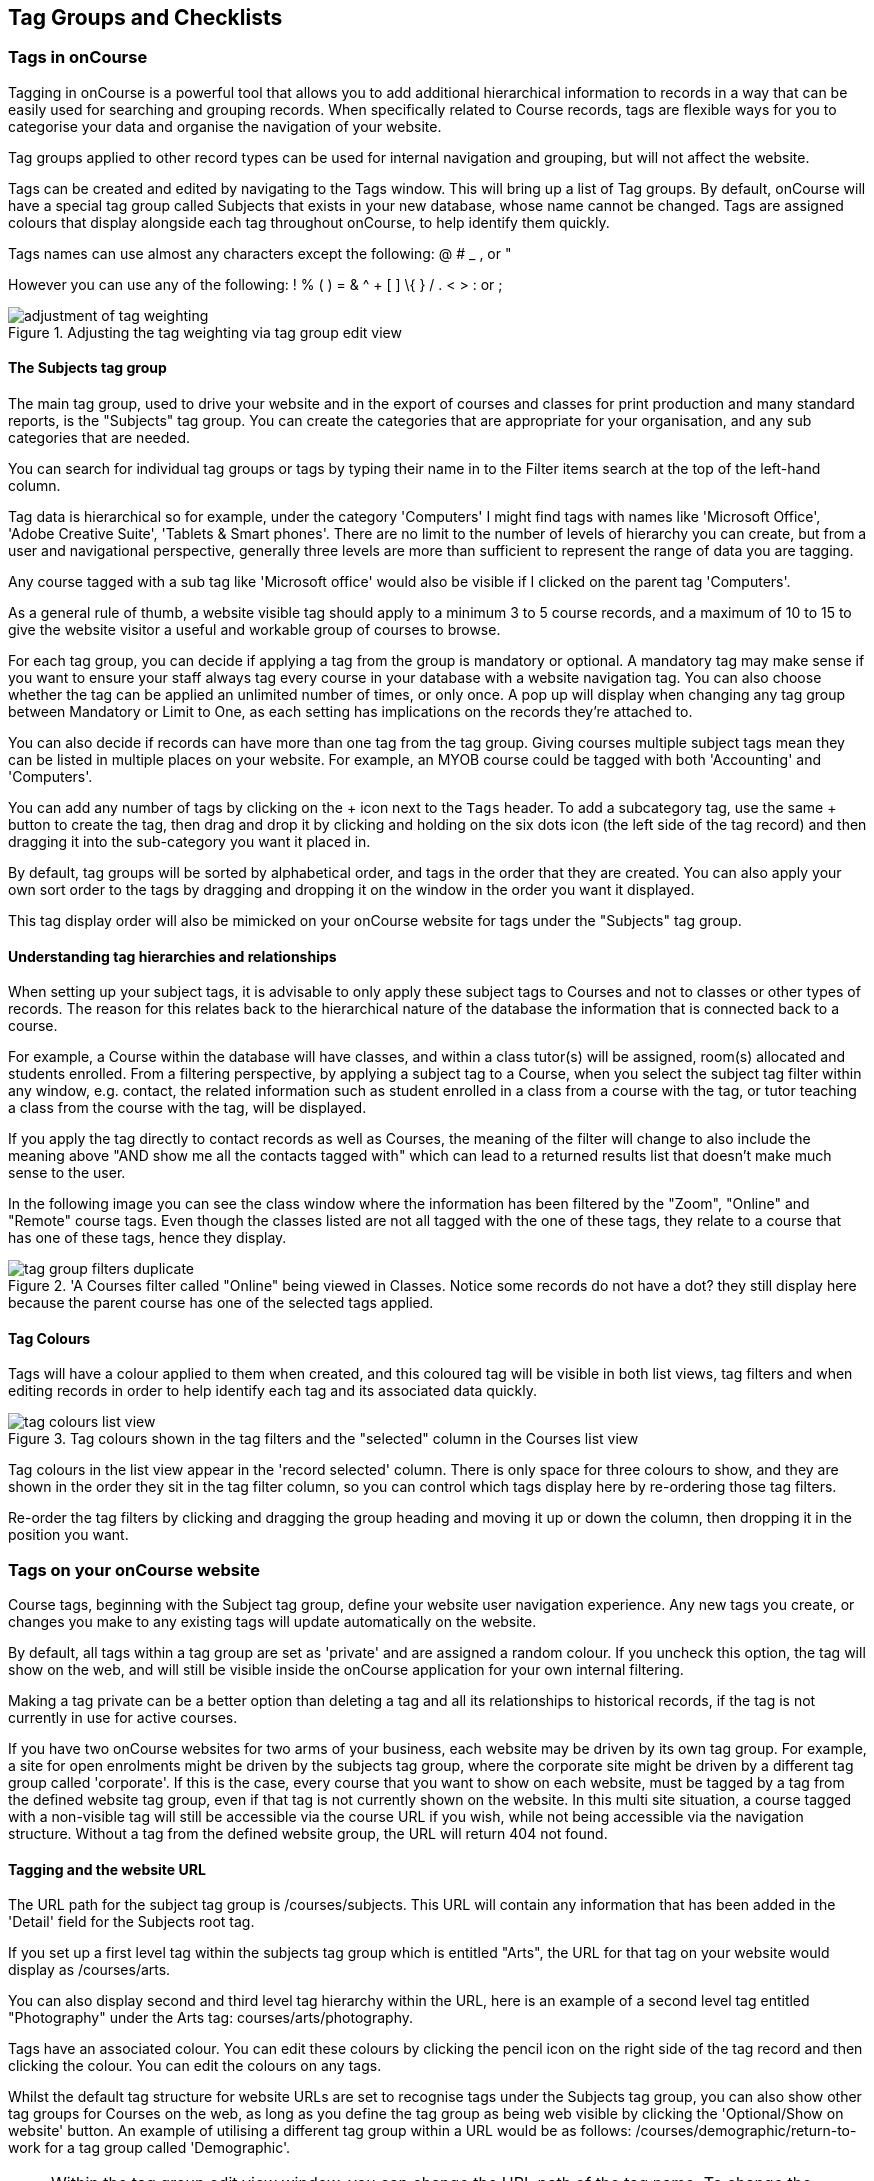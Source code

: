 [[tagging]]
== Tag Groups and Checklists

[[tagging-usingTags]]
=== Tags in onCourse

Tagging in onCourse is a powerful tool that allows you to add additional hierarchical information to records in a way that can be easily used for searching and grouping records. When specifically related to Course records, tags are flexible ways for you to categorise your data and organise the navigation of your website.

Tag groups applied to other record types can be used for internal navigation and grouping, but will not affect the website.

Tags can be created and edited by navigating to the Tags window. This will bring up a list of Tag groups. By default, onCourse will have a special tag group called Subjects that exists in your new database, whose name cannot be changed. Tags are assigned colours that display alongside each tag throughout onCourse, to help identify them quickly.

Tags names can use almost any characters except the following: @ # _ , or "

However you can use any of the following: ! % ( ) = & ^ + [ ] \{ } / . < > : or ;

image::images/adjustment_of_tag_weighting.png[title='Adjusting the tag weighting via tag group edit view']

[[tagging-subjectsTag]]
==== The Subjects tag group

The main tag group, used to drive your website and in the export of courses and classes for print production and many standard reports, is the "Subjects" tag group. You can create the categories that are appropriate for your organisation, and any sub categories that are needed.

You can search for individual tag groups or tags by typing their name in to the Filter items search at the top of the left-hand column.

Tag data is hierarchical so for example, under the category 'Computers' I might find tags with names like 'Microsoft Office', 'Adobe Creative Suite', 'Tablets & Smart phones'. There are no limit to the number of levels of hierarchy you can create, but from a user and navigational perspective, generally three levels are more than sufficient to represent the range of data you are tagging.

Any course tagged with a sub tag like 'Microsoft office' would also be visible if I clicked on the parent tag 'Computers'.

As a general rule of thumb, a website visible tag should apply to a minimum 3 to 5 course records, and a maximum of 10 to 15 to give the website visitor a useful and workable group of courses to browse.

For each tag group, you can decide if applying a tag from the group is mandatory or optional. A mandatory tag may make sense if you want to ensure your staff always tag every course in your database with a website navigation tag. You can also choose whether the tag can be applied an unlimited number of times, or only once. A pop up will display when changing any tag group between Mandatory or Limit to One, as each setting has implications on the records they're attached to.

You can also decide if records can have more than one tag from the tag group. Giving courses multiple subject tags mean they can be listed in multiple places on your website. For example, an MYOB course could be tagged with both 'Accounting' and 'Computers'.

You can add any number of tags by clicking on the + icon next to the `Tags` header. To add a subcategory tag, use the same + button to create the tag, then drag and drop it by clicking and holding on the six dots icon (the left side of the tag record) and then dragging it into the sub-category you want it placed in.

By default, tag groups will be sorted by alphabetical order, and tags in the order that they are created. You can also apply your own sort order to the tags by dragging and dropping it on the window in the order you want it displayed.

This tag display order will also be mimicked on your onCourse website for tags under the "Subjects" tag group.


[[tagging-tagRelationships]]
==== Understanding tag hierarchies and relationships

When setting up your subject tags, it is advisable to only apply these subject tags to Courses and not to classes or other types of records. The reason for this relates back to the hierarchical nature of the database the information that is connected back to a course.

For example, a Course within the database will have classes, and within a class tutor(s) will be assigned, room(s) allocated and students enrolled. From a filtering perspective, by applying a subject tag to a Course, when you select the subject tag filter within any window, e.g. contact, the related information such as student enrolled in a class from a course with the tag, or tutor teaching a class from the course with the tag, will be displayed.

If you apply the tag directly to contact records as well as Courses, the meaning of the filter will change to also include the meaning above "AND show me all the contacts tagged with" which can lead to a returned results list that doesn't make much sense to the user.

In the following image you can see the class window where the information has been filtered by the "Zoom", "Online" and "Remote" course tags. Even though the classes listed are not all tagged with the one of these tags, they relate to a course that has one of these tags, hence they display.

image::images/tag_group_filters_duplicate.png[title='A Courses filter called "Online" being viewed in Classes. Notice some records do not have a dot? they still display here because the parent course has one of the selected tags applied.]

[[tagging-colours]]
==== Tag Colours

Tags will have a colour applied to them when created, and this coloured tag will be visible in both list views, tag filters and when editing records in order to help identify each tag and its associated data quickly.

image::images/tag_colours_list_view.png[title='Tag colours shown in the tag filters and the "selected" column in the Courses list view']

Tag colours in the list view appear in the 'record selected' column. There is only space for three colours to show, and they are shown in the order they sit in the tag filter column, so you can control which tags display here by re-ordering those tag filters.

Re-order the tag filters by clicking and dragging the group heading and moving it up or down the column, then dropping it in the position you want.

[[tagging-tagWebsite]]
=== Tags on your onCourse website

Course tags, beginning with the Subject tag group, define your website user navigation experience. Any new tags you create, or changes you make to any existing tags will update automatically on the website.

By default, all tags within a tag group are set as 'private' and are assigned a random colour. If you uncheck this option, the tag will show on the web, and will still be visible inside the onCourse application for your own internal filtering.

Making a tag private can be a better option than deleting a tag and all its relationships to historical records, if the tag is not currently in use for active courses.

If you have two onCourse websites for two arms of your business, each website may be driven by its own tag group. For example, a site for open enrolments might be driven by the subjects tag group, where the corporate site might be driven by a different tag group called 'corporate'. If this is the case, every course that you want to show on each website, must be tagged by a tag from the defined website tag group, even if that tag is not currently shown on the website. In this multi site situation, a course tagged with a non-visible tag will still be accessible via the course URL if you wish, while not being accessible via the navigation structure. Without a tag from the defined website group, the URL will return 404 not found.

[[tagging-tagWebsiteURL]]
==== Tagging and the website URL

The URL path for the subject tag group is /courses/subjects. This URL will contain any information that has been added in the 'Detail' field for the Subjects root tag.

If you set up a first level tag within the subjects tag group which is entitled "Arts", the URL for that tag on your website would display as /courses/arts.

You can also display second and third level tag hierarchy within the URL, here is an example of a second level tag entitled "Photography" under the Arts tag: courses/arts/photography.

Tags have an associated colour. You can edit these colours by clicking the pencil icon on the right side of the tag record and then clicking the colour. You can edit the colours on any tags.

Whilst the default tag structure for website URLs are set to recognise tags under the Subjects tag group, you can also show other tag groups for Courses on the web, as long as you define the tag group as being web visible by clicking the 'Optional/Show on website' button. An example of utilising a different tag group within a URL would be as follows: /courses/demographic/return-to-work for a tag group called 'Demographic'.

[NOTE]
====
Within the tag group edit view window, you can change the URL path of the tag name. To change the default URL path, simply click on the padlock next to the field URL path then edit what you want the URL path to be. The below example shows several customised URL's.
====

image::images/abbreviated_tag_name.png[title='Example of the URL path which can be set within the tag preferences of onCourse']

[[tagging-tagWebsiteDescription]]
==== Adding tag web descriptions

Tags can contain rich text descriptions, including images and video or other html content, which will display on your website at the top of the course list results for that tag.

In order to display the web description and any images you may attach, you need to do the following:

* Flag the tag as web visible within the tag set up.
* Enter the information, description of the tag into the detailfield for that tag. This appears under the Tag header, just click the edit button. This will also expand the detail window to display the full text in the field.
* You can also add images to the tag web description by uploading the image to onCourse via the Resources > Attachmentsmenu.
+
For more information about rich text and adding images, refer to the http://www.ish.com.au/s/onCourse/doc/web/richText.html[rich text]
chapter of the User Handbook.

image::images/tag_description_on_web.png[title='An example tag description showing text and an image']

[[tagging-facetedSearch]]
==== Using multiple tag groups for website navigation - faceted search

The special Subjects tag group is just the starting point for website navigation using tags, and can be thought as the equivalent of the dewy decimal system of course grouping. However, you may wish to build a website where there are multiple ways a potential student can browse through your course offerings if they don't know 'what' they want.

Some examples of other types of course tags in use by onCourse customers include 'who' (or demographic) type tags, 'where' (location, term/holiday program) or 'how' (delivery mode, duration or level).

It is important to consider at this point, before you decide to create multiple tags groups to record all this additional data, if the information you want to navigate by is a 'saved search', as in, onCourse already has this data stored in the class information, or a tag - new information about a course onCourse doesn't store anywhere else. The location of a class can be found via a saved search as the site address details are stored in the database already. The information about a course being a 'workshop', 'short course' or 'program of study' is a user defined definition that is best added to the course by a new tag group.

Both tags and saved searches can be used to navigate the website on their own, or in combination with other tags. This kind of navigation is called faceted search and needs to be carefully and considered and designed to meet your particular business needs before being implemented by the creation of and application of new tags to your onCourse data.

Faceted search allows users to see a pre-count of available class information as they refine their search options. In this example, a two tags called 'Who' and 'What' combine to form a faceted search across a large data set, to allow website visitors to drill down and find the course and class they are looking for as quickly as possible.

image::images/tag_faceted_search.png[title='Configuring a tag and what it will be applied to within onCourse']

[[tagging-creatingTags]]
=== Creating a new tag group

To create a new tag group, begin by going to the Tags window (search for Tags in the dashboard search) and clicking the + button next to the 'Tag Groups' heading. Creating a new Tag Group will also create a header tag.

Begin by giving your tag group a name and deciding which part of the onCourse database you want this tag group to apply to using the + button next to 'Available For'.

A tag group can apply to multiple record types, but cannot be applied to record and a record sub set. For example, you cannot apply a tag to both 'contacts' and 'students' as students are a type of contact. For the same reasons, a tag cannot apply to both 'courses' and 'classes'.

Only tags which apply to 'Courses' will be available for display and navigation on your onCourse website. Tags which apply to other record types are for internal filtering only.

image::images/root_tag.png[title='Configuring a tag and what it will be applied to within onCourse']

Begin building your tag structure by using the + button next to the 'Tags' header. The first time you click + in a new tag group, that will create the parent tag. Each subsequent click of the + button will add a child tag underneath the parent.

If you wish to adjust the tag structure, you can also drag and drop the ordering from the default alphabetical sort order.

You also have the ability to make changes to the root tag, however you won't be able to add a sibling or delete the root node.
In the case of the special Subjects tag, you cannot change the root tag name.

==== Editing a tag colour in edit view

Tags also have a colour associated with them. You can edit the colour of a tag by clicking the pencil icon on the right side of the tag to open the edit view.

To edit the colour, click the coloured circle and two sliders will display. The top is hue, the bottom is saturation. Once you've amended it to the colour of your choosing, click the Save button.

image::images/tag_colours_edit.png[title='A contact filter using the subjects tag to show students enrolled into classes joined to courses tagged with the subject 'Creative Arts'']

[[tagging-filter_tool]]
=== Tags as a filtering tool within the onCourse application

All tags groups you create will be available as filters within the relevant onCourse list views. The tag groups shown are based on the record type the tag is related to, and then the records related to that record type.

For example, a tag group applied to Courses will also be available as a filter in the related windows of classes, contacts and enrolments. Additionally, if a tag is made available for more than one entity and those entites share filters, the filter will appear duplicated, but in fact they are for each separate entity. E.G. if you have a tag group called 'Online' that appears on both Classes and Courses, then when viewed from Classes that tag group will appear once as 'Online' and once again as 'Courses (Online)'.

In the course window, checking the filter means 'show me course records tagged with this tag'. In the class window, checking the same subject filter means 'show me the classes for the course tagged with this tag'. In the student window it displays as Subjects (enrolled), and means 'show me the students enrolled in classes linked to courses tagged with this tag'.

The tags that display within the left-hand pane of a given window, provide you with a number of different options in terms of searching and sorting of information. Tag groups and components of tag groups can be expanded and collapsed to create your preferred window layout. You can utilise the tags within the window in a number of ways:

* Expand and collapse a given tag group within the left-hand pane by clicking on the name of the tag group (show / hide will display on hover)
* Expand and collapse tags within a tag group by clicking on the arrow that indicates a tag contains sub tags
* Use the tags to filter records within a given list view by checking the tick box next to the tag name. Ticking a tag that contains sub tags will select all the tags beneath it.
* Selecting multiple tag check boxes within the same tag group to create an OR search. e.g. selecting 'Business' and 'Writing' from the subjects tag at the same time will find results tagged with Business OR Writing.
* Use a tag filter in conjunction with a core filter or saved search. This will filter and search. E.g. current classes AND subject 'Writing'.
* Use the advanced search parameter of "tagged with" or "tagged with (including children)". This means the search will include any records which have been tagged with second or third level tags within the hierarchy, also known as "children".
* Use a combination of seqrch queries, tag filter and core filters. The search queries will operate within the filtered set of results your checked options will limit the list of results to.

[[tagging-filter]]
=== Creating a custom filter instead of a tag

Sometimes, creating a tag group to add information to a record is not the best choice for your needs. If the data already exists in the database, you could use a saved search to achieve the same result.

Learn more about saved searches in our <<search-advanced, Search chapter>>.

[[tagging-addremove]]
=== Adding and removing tags from records

After you have created your tag groups and their structures, you need to assign these tags to your records.

This process can be done record by record in the edit view, or in bulk from the list view.

To add a tag to a record, open the record and click the field up the top of the record, under where it says 'Tags'

You should always choose the tag furthest out in the tree - you don't need to add a tag from each level. In the example below, there are five groups, click the group then select the tags you wish to add. They will appear here.

You can remove a tag by simply highlighting it and deleting it, as you would text.

image::images/tag_adding_to_record.png[title='Adding a tag to a course record']

[[tagging-bulk]]
=== Adding and removing tags in bulk

You can add and remove tags in bulk from most list view windows e.g. Classes.

To add or remove tags in bulk from a selection of multiple records, first highlight each record you wish to edit by holding either CMD on Mac or CTRL on PC and clicking each record. Then one you have your selections highlight, click the cogwheel and select 'bulk edit'. From here you can choose to either 'Add Tags' or 'Remove Tags'.

When adding tags, click the field to see a drop down box of each of the tags available for the entity you're working on. Select as many tags as you like, then select 'Make Changes' to save.

When removing tags, select 'Remove Tags', click the field and select the tags you'd like to remove. The tags listed are all available tags, so not all records may be tagged with what is being displayed. You should ensure that you're selecting the correct records first before making any updates.

image::images/bulk_edit_tags.png[title='Adding a tag to a number of class records in bulk']

[[tagging-checklists]]
== Checklists

Checklists are a powerful tool for managing your internal workflows, as well as an additional filtering tool for your list views. Plan out your step-by-step processes and save them as separate checklists to track progress on scheduling a class, collecting information, or anything you can think of that you want to keep track of. Create rules that control when a checklist becomes visible. E.G. You may have an enrolment checklist to track supporting documentation that you only want to display when a document is attached to that enrolment, or a class preparation checklist

image::images/checklists.png[title='The main checklists window']

Checklists can be added to almost any record type in onCourse.

You can find Checklists in the 'Configuration' navigation group, or by searching for Checklists from the dashboard search.

Open a checklist by clicking on it.

To go back from a checklist to the checklist overview, click the 'Checklists' heading in the left-side column.

[[tagging-newChecklist]]
=== Creating a new checklist

From the Checklists window, click the + or Add New button to create a new checklist.

image::images/blank_checklist.png[title='A new checklist. Requires a name and at least one assigned record type']

Checklists must be given a name, and have at least one record type associated with it. Checklists can appear on multiple record types. You can also set a colour for each checklist.

Click 'Add a task' to add a new task to the checklist. You can create as many tasks as you need. Rearrange tasks into a specific by clicking and dragging the dots just to the left of the task title.

[[tagging-checklistDisplayRules]]
=== Checklist display rules

When setting which record types a Checklist will be visible on, a switch appears to the right of each record type you select called 'Add display rule'.

This lets you use the <<search-advanced,onCourse Query Language>> to apply rules around when this checklist appears on records of this type.

image::images/checklist_display_rule.png[title='This display rule is active only for applications and will only show this checklist on applications that have come from online e.g. SOURCE_WEB. It will show on all enrolment records']

This will allow you to set up more complex groups of checklists without over-cluttering your views unnecessarily.

[[tagging-usingChecklists]]
=== Using checklists

Checklists appear within the record edit view. They can be collapsed and expanded by clicking the chevron next to the checklist title.

Click an item to mark it as done. By default, marked items will disappear from the list.

image::images/checklist_hidden.png[title='In the default mode, marked items are removed from the list.']

You can change this behaviour so marked items appear crossed out by clicking the options icon and selecting 'Show completed tasks'.

image::images/checklist_show_completed.png[title='Click Show completed tasks to see marked items.']

image::images/checklist_showing.png[title='Marked items will now display within the checklist.']

Marked items will now display within the checklists.

=== Using multiple checklists in one record

You can use multiple checklists in one record type. They will display together within the record, and can be collapsed or expanded as required.

image::images/checklist_multiple.png[title='An example of multiple checklists in the one record.']

[[tagging_checklistFilters]]
=== Checklist filters

Just like with tags and filters, you can filter your list views by completed or incompleted checklist items.

While in a list view, at the top of the left-hand filters column, click 'Checklists' to select a task status. You can choose between completed items or incomplete items.

image::images/checklist_list_view.png[title='Select Checklists from the filter list in the left-hand column.']

[IMPORTANT]
====
*Completed items* will show you records where the selected items have been marked as done. *Incomplete items* will show you records where the selected items are not yet marked as done.
====

Next, select the items you want to filter by. Any records that match your selection will appear in the list view.

image::images/checklist_filters.png[title='Select Checklists from the filter list in the left-hand column.']